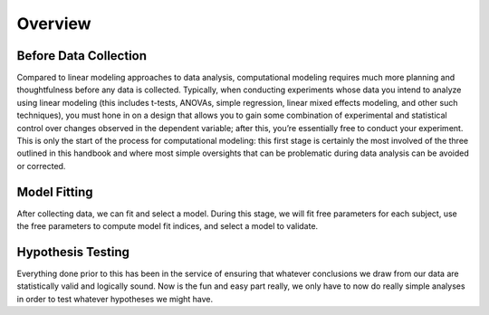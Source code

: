 Overview
*********

.. article-info::
    :avatar: dnl_plastic.png
    :avatar-link: https://www.decisionneurosciencelab.com/
    :author: Elijah Galvan
    :date: September 1, 2023
    :read-time: 2 min read
    :class-container: sd-p-2 sd-outline-muted sd-rounded-1

Before Data Collection
==========

Compared to linear modeling approaches to data analysis, computational modeling requires much more planning and thoughtfulness before any data is collected. 
Typically, when conducting experiments whose data you intend to analyze using linear modeling (this includes t-tests, ANOVAs, simple regression, linear mixed effects modeling, and other such techniques), you must hone in on a design that allows you to gain some combination of experimental and statistical control over changes observed in the dependent variable; after this, you’re essentially free to conduct your experiment. 
This is only the start of the process for computational modeling: this first stage is certainly the most involved of the three outlined in this handbook and where most simple oversights that can be problematic during data analysis can be avoided or corrected.

Model Fitting
===========
After collecting data, we can fit and select a model. 
During this stage, we will fit free parameters for each subject, use the free parameters to compute model fit indices, and select a model to validate. 

Hypothesis Testing
============
Everything done prior to this has been in the service of ensuring that whatever conclusions we draw from our data are statistically valid and logically sound. 
Now is the fun and easy part really, we only have to now do really simple analyses in order to test whatever hypotheses we might have.